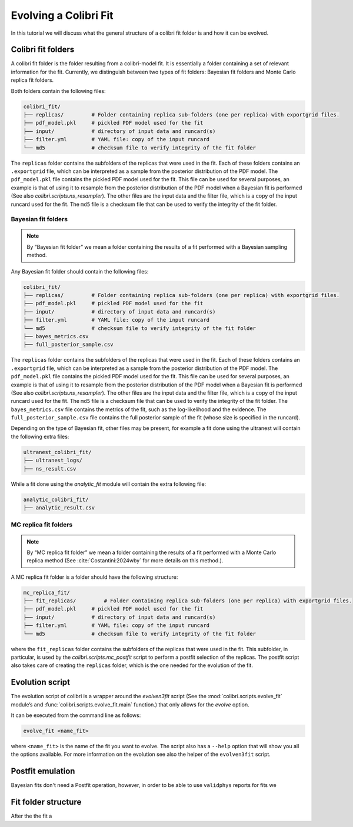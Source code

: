 .. _les_houches:

======================
Evolving a Colibri Fit
======================

In this tutorial we will discuss what the general structure of a colibri fit folder is and how it can be evolved.

Colibri fit folders
--------------------
A colibri fit folder is the folder resulting from a colibri-model fit. It is essentially a folder containing a set 
of relevant information for the fit.
Currently, we distinguish between two types of fit folders: Bayesian fit folders and Monte Carlo replica fit folders.

Both folders contain the following files:

.. code-block:: text

   colibri_fit/
   ├── replicas/         # Folder containing replica sub‐folders (one per replica) with exportgrid files.
   ├── pdf_model.pkl     # pickled PDF model used for the fit
   ├── input/            # directory of input data and runcard(s)
   ├── filter.yml        # YAML file: copy of the input runcard
   └── md5               # checksum file to verify integrity of the fit folder

The ``replicas`` folder contains the subfolders of the replicas that were used in the fit. 
Each of these folders contains an ``.exportgrid`` file, which can be interpreted as a sample from the posterior distribution 
of the PDF model.
The ``pdf_model.pkl`` file contains the pickled PDF model used for the fit. This file can be used for several purposes,
an example is that of using it to resample from the posterior distribution of the PDF model when a Bayesian fit is performed
(See also `colibri.scripts.ns_resampler`).
The other files are the input data and the filter file, which is a copy of the input runcard used for the fit.
The ``md5`` file is a checksum file that can be used to verify the integrity of the fit folder.

Bayesian fit folders
^^^^^^^^^^^^^^^^^^^^

.. note::

   By “Bayesian fit folder” we mean a folder containing the results of a fit
   performed with a Bayesian sampling method.

Any Bayesian fit folder should contain the following files:

.. code-block:: text

   colibri_fit/
   ├── replicas/         # Folder containing replica sub‐folders (one per replica) with exportgrid files.
   ├── pdf_model.pkl     # pickled PDF model used for the fit
   ├── input/            # directory of input data and runcard(s)
   ├── filter.yml        # YAML file: copy of the input runcard
   └── md5               # checksum file to verify integrity of the fit folder
   ├── bayes_metrics.csv  
   ├── full_posterior_sample.csv


The ``replicas`` folder contains the subfolders of the replicas that were used in the fit. 
Each of these folders contains an ``.exportgrid`` file, which can be interpreted as a sample from the posterior distribution 
of the PDF model.
The ``pdf_model.pkl`` file contains the pickled PDF model used for the fit. This file can be used for several purposes,
an example is that of using it to resample from the posterior distribution of the PDF model when a Bayesian fit is performed
(See also `colibri.scripts.ns_resampler`).
The other files are the input data and the filter file, which is a copy of the input runcard used for the fit.
The ``md5`` file is a checksum file that can be used to verify the integrity of the fit folder.
The ``bayes_metrics.csv`` file contains the metrics of the fit, such as the log-likelihood and the evidence.
The ``full_posterior_sample.csv`` file contains the full posterior sample of the fit (whose size is specified in the runcard). 

Depending on the type of Bayesian fit, other files may be present, for example a fit done using the 
ultranest will contain the following extra files:

.. code-block:: text

   ultranest_colibri_fit/
   ├── ultranest_logs/
   ├── ns_result.csv

While a fit done using the `analytic_fit` module will contain the extra following file:

.. code-block:: text

   analytic_colibri_fit/
   ├── analytic_result.csv


MC replica fit folders
^^^^^^^^^^^^^^^^^^^^^^

.. note::

    By “MC replica fit folder” we mean a folder containing the results of a fit
    performed with a Monte Carlo replica method (See :cite:`Costantini:2024wby` for more details on this method.).

A MC replica fit folder is a folder should have the following structure:

.. code-block:: text

   mc_replica_fit/
   ├── fit_replicas/         # Folder containing replica sub‐folders (one per replica) with exportgrid files.
   ├── pdf_model.pkl     # pickled PDF model used for the fit
   ├── input/            # directory of input data and runcard(s)
   ├── filter.yml        # YAML file: copy of the input runcard
   └── md5               # checksum file to verify integrity of the fit folder
   
where the ``fit_replicas`` folder contains the subfolders of the replicas that were used in the fit.
This subfolder, in particular, is used by the `colibri.scripts.mc_postfit` script to 
perform a postfit selection of the replicas. The postfit script also takes care of creating 
the ``replicas`` folder, which is the one needed for the evolution of the fit.


Evolution script
-----------------

The evolution script of colibri is a wrapper around the `evolven3fit` script
(See the :mod:`colibri.scripts.evolve_fit` module’s and :func:`colibri.scripts.evolve_fit.main` function.)
that only allows for the `evolve` option. 

It can be executed from the command line as follows:

.. code-block:: bash

   evolve_fit <name_fit>

where ``<name_fit>`` is the name of the fit you want to evolve.
The script also has a ``--help`` option that will show you all the options available.
For more information on the evolution see also the helper of the ``evolven3fit`` script.

Postfit emulation
-----------------
Bayesian fits don't need a Postfit operation, however, in order to be able to use ``validphys`` reports for 
fits we   

Fit folder structure
--------------------
After the  the fit a 
   


